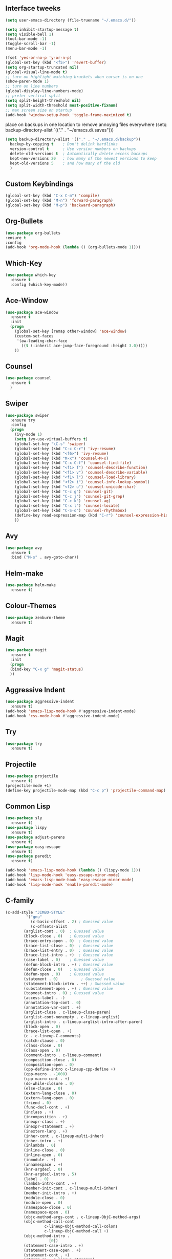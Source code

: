 #+STARTIP: overview
** Interface tweeks 
#+BEGIN_SRC emacs-lisp
(setq user-emacs-directory (file-truename "~/.emacs.d/"))

(setq inhibit-startup-message t)
(setq visible-bell 1)
(tool-bar-mode -1)
(toggle-scroll-bar -1)
(menu-bar-mode -1)

(fset 'yes-or-no-p 'y-or-n-p)
(global-set-key (kbd "<f5>") 'revert-buffer)
(setq org-startup-truncated nil)
(global-visual-line-mode t)
;; turn on highlight matching brackets when cursor is on one
(show-paren-mode 1)
;; turn on line numbers
(global-display-line-numbers-mode)
;; prefer vertical split
(setq split-height-threshold nil)
(setq split-width-threshold most-positive-fixnum)
;; max screen size on startup
(add-hook 'window-setup-hook 'toggle-frame-maximized t)
#+END_SRC
place on backups in one location to remove annoying files everywhere
(setq backup-directory-alist `(("." . "~/emacs.d/.saves")))

#+BEGIN_SRC emacs-lisp
(setq backup-directory-alist '(("." . "~/.emacs.d/backup"))
  backup-by-copying t    ; Don't delink hardlinks
  version-control t      ; Use version numbers on backups
  delete-old-versions t  ; Automatically delete excess backups
  kept-new-versions 20   ; how many of the newest versions to keep
  kept-old-versions 5    ; and how many of the old
  )
#+END_SRC
** Custom Keybindings
#+BEGIN_SRC emacs-lisp
(global-set-key (kbd "C-x C-m") 'compile)
(global-set-key (kbd "M-n") 'forward-paragraph)
(global-set-key (kbd "M-p") 'backward-paragraph)
#+END_SRC
** Org-Bullets
#+BEGIN_SRC emacs-lisp
(use-package org-bullets
:ensure t
:config
(add-hook 'org-mode-hook (lambda () (org-bullets-mode 1))))
#+END_SRC
** Which-Key
#+BEGIN_SRC emacs-lisp
(use-package which-key
  :ensure t
  :config (which-key-mode))
#+END_SRC 
** Ace-Window
#+BEGIN_SRC emacs-lisp
(use-package ace-window
  :ensure t
  :init
  (progn
    (global-set-key [remap other-window] 'ace-window)
    (custom-set-faces
     '(aw-leading-char-face
       ((t (:inherit ace-jump-face-foreground :height 3.0)))))
    ))
#+END_SRC
** Counsel
#+BEGIN_SRC emacs-lisp
(use-package counsel
  :ensure t
  )
#+END_SRC
** Swiper
#+BEGIN_SRC emacs-lisp
(use-package swiper
  :ensure try
  :config
  (progn
    (ivy-mode 1)
    (setq ivy-use-virtual-buffers t)
    (global-set-key "\C-s" 'swiper)
    (global-set-key (kbd "C-c C-r") 'ivy-resume)
    (global-set-key (kbd "<f6>") 'ivy-resume)
    (global-set-key (kbd "M-x") 'counsel-M-x)
    (global-set-key (kbd "C-x C-f") 'counsel-find-file)
    (global-set-key (kbd "<f1> f") 'counsel-describe-function)
    (global-set-key (kbd "<f1> v") 'counsel-describe-variable)
    (global-set-key (kbd "<f1> l") 'counsel-load-library)
    (global-set-key (kbd "<f2> i") 'counsel-info-lookup-symbol)
    (global-set-key (kbd "<f2> u") 'counsel-unicode-char)
    (global-set-key (kbd "C-c g") 'counsel-git)
    (global-set-key (kbd "C-c j") 'counsel-git-grep)
    (global-set-key (kbd "C-c k") 'counsel-ag)
    (global-set-key (kbd "C-x l") 'counsel-locate)
    (global-set-key (kbd "C-S-o") 'counsel-rhythmbox)
    (define-key read-expression-map (kbd "C-r") 'counsel-expression-history)
    ))
#+END_SRC
** Avy
#+BEGIN_SRC emacs-lisp
(use-package avy
  :ensure t
  :bind ("M-s" . avy-goto-char))
#+END_SRC
** Helm-make
#+BEGIN_SRC emacs-lisp
(use-package helm-make
  :ensure t) 
#+END_SRC 
** Colour-Themes
#+BEGIN_SRC emacs-lisp
(use-package zenburn-theme
  :ensure t)
#+END_SRC
** Magit
#+BEGIN_SRC emacs-lisp
(use-package magit
  :ensure t
  :init
  (progn
  (bind-key "C-x g" 'magit-status)
  ))
#+END_SRC
** Aggressive Indent
#+BEGIN_SRC emacs-lisp
(use-package aggressive-indent
  :ensure t)
(add-hook 'emacs-lisp-mode-hook #'aggressive-indent-mode)
(add-hook 'css-mode-hook #'aggressive-indent-mode)
#+END_SRC
** Try
#+BEGIN_SRC emacs-lisp
(use-package try
  :ensure t)
  #+END_SRC
** Projectile
#+BEGIN_SRC emacs-lisp
(use-package projectile
  :ensure t)
(projectile-mode +1)
(define-key projectile-mode-map (kbd "C-c p") 'projectile-command-map)
#+END_SRC
** Common Lisp
#+BEGIN_SRC emacs-lisp
(use-package sly
  :ensure t)
(use-package lispy
  :ensure t)
(use-package adjust-parens
  :ensure t)
(use-package easy-escape
  :ensure t)
(use-package paredit
  :ensure t)

(add-hook 'emacs-lisp-mode-hook (lambda () (lispy-mode 1)))
(add-hook 'lisp-mode-hook 'easy-escape-minor-mode)
(add-hook 'emacs-lisp-mode-hook 'easy-escape-minor-mode)
(add-hook 'lisp-mode-hook 'enable-paredit-mode)
#+END_SRC 
** C-family
#+BEGIN_SRC emacs-lisp
(c-add-style "JIMBO-STYLE"
	     '("gnu"
	       (c-basic-offset . 2)	; Guessed value
	       (c-offsets-alist
		(arglist-cont . 0)	; Guessed value
		(block-close . 0)	; Guessed value
		(brace-entry-open . 0)	; Guessed value
		(brace-list-close . 0)	; Guessed value
		(brace-list-entry . 0)	; Guessed value
		(brace-list-intro . +)	; Guessed value
		(case-label . 0)	; Guessed value
		(defun-block-intro . +)	; Guessed value
		(defun-close . 0)	; Guessed value
		(defun-open . 0)	; Guessed value
		(statement . 0)		     ; Guessed value
		(statement-block-intro . ++) ; Guessed value
		(substatement-open . +)	; Guessed value
		(topmost-intro . 0)	; Guessed value
		(access-label . -)
		(annotation-top-cont . 0)
		(annotation-var-cont . +)
		(arglist-close . c-lineup-close-paren)
		(arglist-cont-nonempty . c-lineup-arglist)
		(arglist-intro . c-lineup-arglist-intro-after-paren)
		(block-open . 0)
		(brace-list-open . +)
		(c . c-lineup-C-comments)
		(catch-clause . 0)
		(class-close . 0)
		(class-open . 0)
		(comment-intro . c-lineup-comment)
		(composition-close . 0)
		(composition-open . 0)
		(cpp-define-intro c-lineup-cpp-define +)
		(cpp-macro . -1000)
		(cpp-macro-cont . +)
		(do-while-closure . 0)
		(else-clause . 0)
		(extern-lang-close . 0)
		(extern-lang-open . 0)
		(friend . 0)
		(func-decl-cont . +)
		(inclass . +)
		(incomposition . +)
		(inexpr-class . +)
		(inexpr-statement . +)
		(inextern-lang . +)
		(inher-cont . c-lineup-multi-inher)
		(inher-intro . +)
		(inlambda . 0)
		(inline-close . 0)
		(inline-open . 0)
		(inmodule . +)
		(innamespace . +)
		(knr-argdecl . 0)
		(knr-argdecl-intro . 5)
		(label . 0)
		(lambda-intro-cont . +)
		(member-init-cont . c-lineup-multi-inher)
		(member-init-intro . +)
		(module-close . 0)
		(module-open . 0)
		(namespace-close . 0)
		(namespace-open . 0)
		(objc-method-args-cont . c-lineup-ObjC-method-args)
		(objc-method-call-cont 
                 c-lineup-ObjC-method-call-colons 
                 c-lineup-ObjC-method-call +)
		(objc-method-intro .
				   [0])
		(statement-case-intro . +)
		(statement-case-open . +)
		(statement-cont . +)
		(stream-op . c-lineup-streamop)
		(string . -1000)
		(substatement . +)
		(substatement-label . 0)
		(template-args-cont c-lineup-template-args +)
		(topmost-intro-cont first 
                 c-lineup-topmost-intro-cont 
                 c-lineup-gnu-DEFUN-intro-cont))))


(defun my-c-mode-common-hook ()
;;  (no-case-fold-search t)
  (c-set-style "JIMBO-STYLE")
  (c-toggle-auto-newline 1))

(add-hook 'c-mode-common-hook 'my-c-mode-common-hook)

(add-to-list 'auto-mode-alist '("\\.h\\'" . c++-mode))

#+END_SRC
** Rust
#+BEGIN_SRC emacs-lisp
(use-package rust-mode
  :ensure t)
(use-package cargo
  :ensure t)
(add-hook 'rust-mode-hook 'cargo-minor-mode)
#+END_SRC
** Clojure
#+BEGIN_SRC emacs-lisp
(use-package cider
  :ensure t)
(add-hook 'clojure-mode-hook #'cider-mode)
#+END_SRC
** Haskell
#+BEGIN_SRC emacs-lisp
(use-package haskell-mode
  :ensure t)
(custom-set-variables
  '(haskell-process-suggest-remove-import-lines t)
  '(haskell-process-auto-import-loaded-modules t)
  '(haskell-process-log t))
(eval-after-load 'haskell-mode '(progn
  (define-key haskell-mode-map (kbd "C-c C-l") 'haskell-process-load-or-reload)
  (define-key haskell-mode-map (kbd "C-c C-z") 'haskell-interactive-switch)
  (define-key haskell-mode-map (kbd "C-c C-n C-t") 'haskell-process-do-type)
  (define-key haskell-mode-map (kbd "C-c C-n C-i") 'haskell-process-do-info)
  (define-key haskell-mode-map (kbd "C-c C-n C-c") 'haskell-process-cabal-build)
  (define-key haskell-mode-map (kbd "C-c C-n c") 'haskell-process-cabal)))
(eval-after-load 'haskell-cabal '(progn
  (define-key haskell-cabal-mode-map (kbd "C-c C-z") 'haskell-interactive-switch)
  (define-key haskell-cabal-mode-map (kbd "C-c C-k") 'haskell-interactive-mode-clear)
  (define-key haskell-cabal-mode-map (kbd "C-c C-c") 'haskell-process-cabal-build)
  (define-key haskell-cabal-mode-map (kbd "C-c c") 'haskell-process-cabal)))
#+END_SRC
** D
#+begin_src emacs-lisp
(use-package d-mode
  :ensure t)
#+end_src
** My functions
   define the location of the init file, and a function to quickly open it. As well as a similar function to open Org directory
#+BEGIN_SRC emacs-lisp
(defun open-config ()
  (defvar config "~/.emacs.d/_init.org")
  (interactive)
  (find-file config))

(defun open-org ()
  (defvar org "~/.org/")
  (interactive)
  (find-file org))

(defun revert-buffer-no-confirm ()
    "Revert buffer without confirmation."
    (interactive)
    (revert-buffer :ignore-auto :noconfirm))
#+END_SRC

